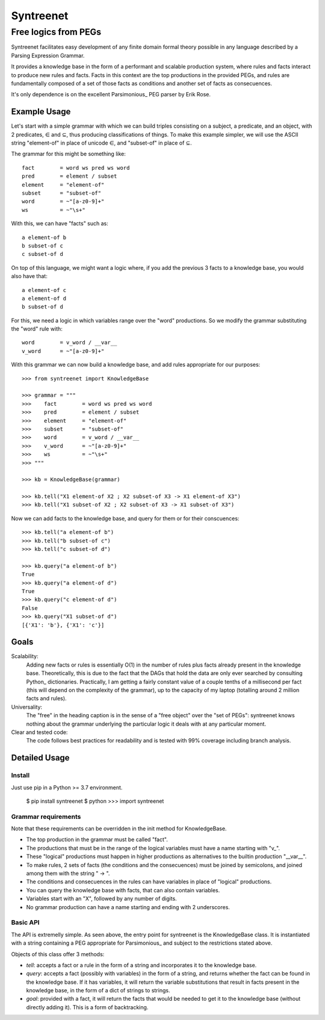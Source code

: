 
=============
Syntreenet
=============

-----------------------
Free logics from PEGs
-----------------------

Syntreenet facilitates easy development of any finite domain formal
theory possible in any language described by a Parsing Expression Grammar.

It provides a knowledge base in the form of a performant and scalable
production system, where rules and facts interact to produce new rules and
facts. Facts in this context are the top productions in the provided PEGs, and
rules are fundamentally composed of a set of those facts as conditions and
another set of facts as consecuences.

It's only dependence is on the excellent Parsimonious_ PEG parser by Erik Rose.

Example Usage
-------------

Let's start with a simple grammar with which we can build triples consisting on
a subject, a predicate, and an object, with 2 predicates, |element| and
|subset|, thus producing classifications of things. To make this example
simpler, we will use the ASCII string "element-of" in place of unicode |element|,
and "subset-of" in place of |subset|.

The grammar for this might be something like::

   fact        = word ws pred ws word
   pred        = element / subset
   element     = "element-of"
   subset      = "subset-of"
   word        = ~"[a-z0-9]+"
   ws          = ~"\s+"

With this, we can have "facts" such as::

  a element-of b
  b subset-of c
  c subset-of d

On top of this language, we might want a logic where, if you add the previous 3
facts to a knowledge base, you would also have that::

  a element-of c
  a element-of d
  b subset-of d

For this, we need a logic in which variables range over the "word" productions.
So we modify the grammar substituting the "word" rule with::

   word        = v_word / __var__
   v_word      = ~"[a-z0-9]+"

With this grammar we can now build a knowledge base, and add rules appropriate
for our purposes::

   >>> from syntreenet import KnowledgeBase

   >>> grammar = """
   >>>    fact        = word ws pred ws word
   >>>    pred        = element / subset
   >>>    element     = "element-of"
   >>>    subset      = "subset-of"
   >>>    word        = v_word / __var__
   >>>    v_word      = ~"[a-z0-9]+"
   >>>    ws          = ~"\s+"
   >>> """

   >>> kb = KnowledgeBase(grammar)

   >>> kb.tell("X1 element-of X2 ; X2 subset-of X3 -> X1 element-of X3")
   >>> kb.tell("X1 subset-of X2 ; X2 subset-of X3 -> X1 subset-of X3")

Now we can add facts to the knowledge base, and query for them or for their
conscuences::

   >>> kb.tell("a element-of b")
   >>> kb.tell("b subset-of c")
   >>> kb.tell("c subset-of d")

   >>> kb.query("a element-of b")
   True
   >>> kb.query("a element-of d")
   True
   >>> kb.query("c element-of d")
   False
   >>> kb.query("X1 subset-of d")
   [{'X1': 'b'}, {'X1': 'c'}]

Goals
-----

Scalability:
   Adding new facts or rules is essentially O(1) in the number of rules plus
   facts already present in the knowledge base. Theoretically, this is due to
   the fact that the DAGs that hold the data are only ever searched by
   consulting Python_ dictionaries. Practically, I am getting a fairly constant
   value of a couple tenths of a millisecond per fact (this will depend on the
   complexity of the grammar), up to the capacity of my laptop (totalling
   around 2 million facts and rules). 

Universality:
   The "free" in the heading caption is in the sense of a "free object" over
   the "set of PEGs": syntreenet knows nothing about the grammar underlying the
   particular logic it deals with at any particular moment.

Clear and tested code:
   The code follows best practices for readability and is tested with 99%
   coverage including branch analysis.

Detailed Usage
--------------

Install
.......

Just use pip in a Python >= 3.7 environment.

   $ pip install syntreenet
   $ python
   >>> import syntreenet


Grammar requirements
....................

Note that these requirements can be overridden in the init method for
KnowledgeBase.

* The top production in the grammar must be called "fact".
* The productions that must be in the range of the logical variables must have
  a name starting with "v_".
* These "logical" productions must happen in higher productions as alternatives
  to the builtin production "__var__".
* To make rules, 2 sets of facts (the conditions and the consecuences) must be
  joined by semicolons, and joined among them with the string " -> ".
* The conditions and consecuences in the rules can have variables in place of
  "logical" productions.
* You can query the knowledge base with facts, that can also contain variables.
* Variables start with an "X", followed by any number of digits.
* No grammar production can have a name starting and ending with 2 underscores.

Basic API
.........

The API is extremelly simple. As seen above, the entry point for syntreenet is
the KnowledgeBase class. It is instantiated with a string containing a PEG
appropriate for Parsimonious_ and subject to the restrictions stated above.

Objects of this class offer 3 methods:

* `tell`: accepts a fact or a rule in the form of a string and incorporates it
  to the knowledge base.
* `query`: accepts a fact (possibly with variables) in the form of a string,
  and returns whether the fact can be found in the knowledge base. If it has
  variables, it will return the variable substitutions that result in facts
  present in the knowledge base, in the form of a dict of strings to strings.
* `goal`: provided with a fact, it will return the facts that would be needed
  to get it to the knowledge base (without directly adding it). This is a form
  of backtracking.

.. |element| unicode:: U+02208 .. element sign
.. |subset| unicode:: U+02286 .. subset sign
